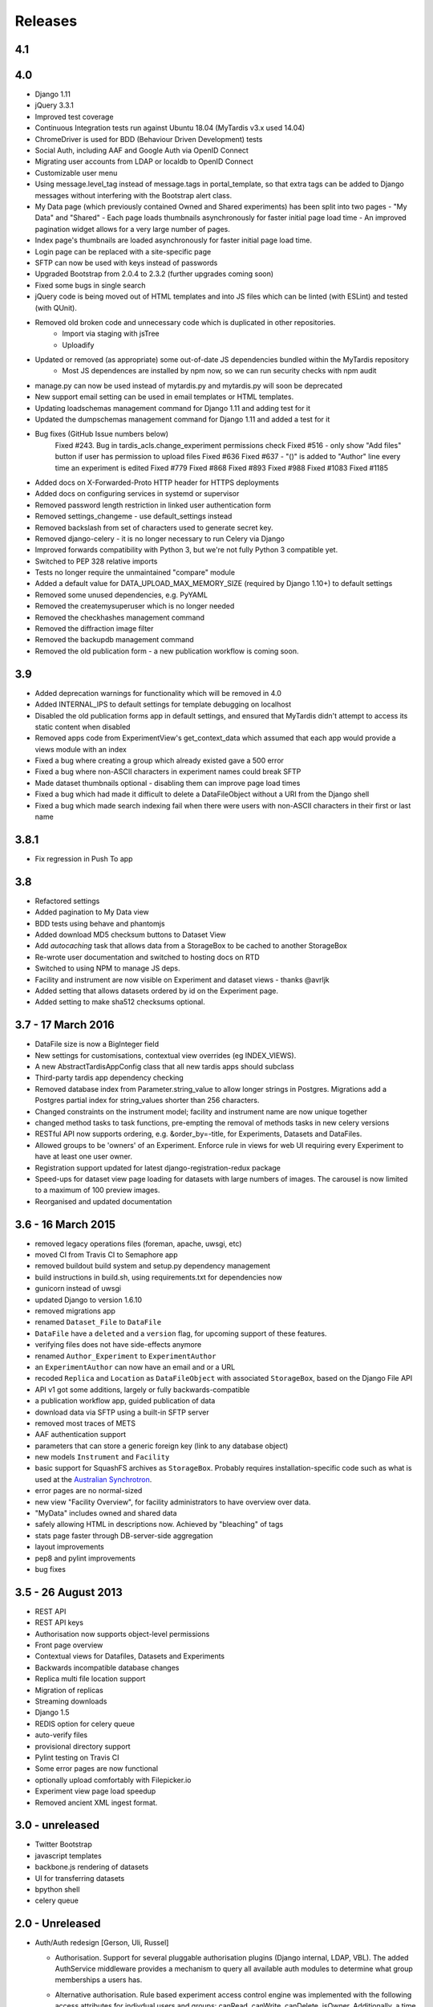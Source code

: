 Releases
========

4.1
---


4.0
---
* Django 1.11
* jQuery 3.3.1
* Improved test coverage
* Continuous Integration tests run against Ubuntu 18.04 (MyTardis v3.x used 14.04)
* ChromeDriver is used for BDD (Behaviour Driven Development) tests
* Social Auth, including AAF and Google Auth via OpenID Connect
* Migrating user accounts from LDAP or localdb to OpenID Connect
* Customizable user menu
* Using message.level_tag instead of message.tags in portal_template, so that
  extra tags can be added to Django messages without interfering with the Bootstrap
  alert class.
* My Data page (which previously contained Owned and Shared experiments) has been split
  into two pages - "My Data" and "Shared"
  - Each page loads thumbnails asynchronously for faster initial page load time
  - An improved pagination widget allows for a very large number of pages.
* Index page's thumbnails are loaded asynchronously for faster initial page load time.
* Login page can be replaced with a site-specific page
* SFTP can now be used with keys instead of passwords
* Upgraded Bootstrap from 2.0.4 to 2.3.2 (further upgrades coming soon)
* Fixed some bugs in single search
* jQuery code is being moved out of HTML templates and into JS files which can be linted (with ESLint) and tested (with QUnit).
* Removed old broken code and unnecessary code which is duplicated in other repositories.
   - Import via staging with jsTree
   - Uploadify
* Updated or removed (as appropriate) some out-of-date JS dependencies bundled within the MyTardis repository
   - Most JS dependences are installed by npm now, so we can run security checks with npm audit
* manage.py can now be used instead of mytardis.py and mytardis.py will soon be deprecated
* New support email setting can be used in email templates or HTML templates.
* Updating loadschemas management command for Django 1.11 and adding test for it
* Updated the dumpschemas management command for Django 1.11 and added a test for it
* Bug fixes (GitHub Issue numbers below)
    Fixed #243. Bug in tardis_acls.change_experiment permissions check
    Fixed #516 - only show "Add files" button if user has permission to upload files
    Fixed #636
    Fixed #637 - "()" is added to "Author" line every time an experiment is edited
    Fixed #779
    Fixed #868
    Fixed #893
    Fixed #988
    Fixed #1083
    Fixed #1185
* Added docs on X-Forwarded-Proto HTTP header for HTTPS deployments
* Added docs on configuring services in systemd or supervisor
* Removed password length restriction in linked user authentication form
* Removed settings_changeme - use default_settings instead
* Removed backslash from set of characters used to generate secret key.
* Removed django-celery - it is no longer necessary to run Celery via Django
* Improved forwards compatibility with Python 3, but we're not fully Python 3 compatible yet.
* Switched to PEP 328 relative imports
* Tests no longer require the unmaintained "compare" module
* Added a default value for DATA_UPLOAD_MAX_MEMORY_SIZE (required by Django 1.10+) to default settings
* Removed some unused dependencies, e.g. PyYAML
* Removed the createmysuperuser which is no longer needed
* Removed the checkhashes management command
* Removed the diffraction image filter
* Removed the backupdb management command
* Removed the old publication form - a new publication workflow is coming soon.

3.9
---
* Added deprecation warnings for functionality which will be removed in 4.0
* Added INTERNAL_IPS to default settings for template debugging on localhost
* Disabled the old publication forms app in default settings, and ensured
  that MyTardis didn't attempt to access its static content when disabled
* Removed apps code from ExperimentView's get_context_data which assumed
  that each app would provide a views module with an index
* Fixed a bug where creating a group which already existed gave a 500 error
* Fixed a bug where non-ASCII characters in experiment names could break SFTP
* Made dataset thumbnails optional - disabling them can improve page load times
* Fixed a bug which had made it difficult to delete a DataFileObject without
  a URI from the Django shell
* Fixed a bug which made search indexing fail when there were users with
  non-ASCII characters in their first or last name

3.8.1
-----
* Fix regression in Push To app

3.8
---
* Refactored settings
* Added pagination to My Data view
* BDD tests using behave and phantomjs
* Added download MD5 checksum buttons to Dataset View
* Add `autocaching` task that allows data from a StorageBox to be cached to
  another StorageBox
* Re-wrote user documentation and switched to hosting docs on RTD
* Switched to using NPM to manage JS deps.
* Facility and instrument are now visible on Experiment and dataset views -
  thanks @avrljk
* Added setting that allows datasets ordered by id on the Experiment page.
* Added setting to make sha512 checksums optional.

3.7 - 17 March 2016
-------------------

* DataFile size is now a BigInteger field
* New settings for customisations, contextual view overrides (eg INDEX_VIEWS).
* A new AbstractTardisAppConfig class that all new tardis apps should subclass
* Third-party tardis app dependency checking
* Removed database index from Parameter.string_value to allow longer strings in
  Postgres. Migrations add a Postgres partial index for string_values shorter
  than 256 characters.
* Changed constraints on the instrument model; facility and instrument name are
  now unique together
* changed method tasks to task functions, pre-empting the removal of methods
  tasks in new celery versions
* RESTful API now supports ordering, e.g. &order_by=-title, for Experiments,
  Datasets and DataFiles.
* Allowed groups to be 'owners' of an Experiment. Enforce rule in views
  for web UI requiring every Experiment to have at least one user owner.
* Registration support updated for latest django-registration-redux package
* Speed-ups for dataset view page loading for datasets with large numbers of
  images.  The carousel is now limited to a maximum of 100 preview images.
* Reorganised and updated documentation


3.6 - 16 March 2015
-------------------

* removed legacy operations files (foreman, apache, uwsgi, etc)
* moved CI from Travis CI to Semaphore app
* removed buildout build system and setup.py dependency management
* build instructions in build.sh, using requirements.txt for dependencies now
* gunicorn instead of uwsgi
* updated Django to version 1.6.10
* removed migrations app
* renamed ``Dataset_File`` to ``DataFile``
* ``DataFile`` have a ``deleted`` and a ``version`` flag, for upcoming support
  of these features.
* verifying files does not have side-effects anymore
* renamed ``Author_Experiment`` to ``ExperimentAuthor``
* an ``ExperimentAuthor`` can now have an email and or a URL
* recoded ``Replica`` and ``Location`` as ``DataFileObject`` with associated
  ``StorageBox``, based on the Django File API
* API v1 got some additions, largely or fully backwards-compatible
* a publication workflow app, guided publication of data
* download data via SFTP using a built-in SFTP server
* removed most traces of METS
* AAF authentication support
* parameters that can store a generic foreign key (link to any database
  object)
* new models ``Instrument`` and ``Facility``
* basic support for SquashFS archives as ``StorageBox``. Probably requires
  installation-specific code such as what is used at the `Australian
  Synchrotron <https://github.com/grischa/synch-squash-parser>`_.
* error pages are no normal-sized
* new view "Facility Overview", for facility administrators to have overview
  over data.
* "MyData" includes owned and shared data
* safely allowing HTML in descriptions now. Achieved by "bleaching" of tags
* stats page faster through DB-server-side aggregation
* layout improvements
* pep8 and pylint improvements
* bug fixes

3.5 - 26 August 2013
--------------------

* REST API
* REST API keys
* Authorisation now supports object-level permissions
* Front page overview
* Contextual views for Datafiles, Datasets and Experiments
* Backwards incompatible database changes
* Replica multi file location support
* Migration of replicas
* Streaming downloads
* Django 1.5
* REDIS option for celery queue
* auto-verify files
* provisional directory support
* Pylint testing on Travis CI
* Some error pages are now functional
* optionally upload comfortably with Filepicker.io
* Experiment view page load speedup
* Removed ancient XML ingest format.

3.0 - unreleased
----------------

* Twitter Bootstrap
* javascript templates
* backbone.js rendering of datasets
* UI for transferring datasets
* bpython shell
* celery queue


2.0 - Unreleased
----------------
* Auth/Auth redesign [Gerson, Uli, Russel]

  * Authorisation. Support for several pluggable authorisation plugins
    (Django internal, LDAP, VBL). The added AuthService middleware
    provides a mechanism to query all available auth modules to
    determine what group memberships a users has.

  * Alternative authorisation. Rule based experiment access control
    engine was implemented with the following access attributes for
    indivdual users and groups: canRead, canWrite, canDelete,
    isOwner. Additionally, a time stamp can be specified for each
    access rule.

    Further information can be found at the wiki: `Authorisation
    Engine design
    <http://code.google.com/p/mytardis/wiki/AuthorisationEngineAlt>`_

* Metadata Editing [Steve, Grischa]
* New METS parser & METS exporter [Gerson]
* Dist/Buildout infrastructure [Russell]
* Through the web creation and editing of experiments [Steve, Russell]
* Through the web upload of files [Steve]
* Download protocol handler [Russel, Uli]
* Logging framework [Uli]
* Django 1.3


1.07 - 01/06/2010
-----------------

* Publish to tardis.edu.au interface created, though not implemented,
  pending legal text


1.06 - 15/03/2010
-----------------
* Parameter import interface for creation of new parameter/schema
  definitions
* iPhone Interface


1.05 - 01/03/2010
-----------------

* Images as parameters supported
* Data / metadata transfer from synchrotron is now 'threaded' using
  asynchronous web service transfers.


1.0 - 01/02/2010
----------------

* MyTardis created from existin MyTardis python / django codebase
* Allows private data to be stored
* Open key/value parameter model, replacing current crystallography
  one
* Internal data store for data
* LDAP Login
* Pagination of files
* Creation of synchrotron-tardis from MyTardis codebase including
  specific code for the VBL login service and data transfer to
  MyTardis deployments.
* Web server changed to apache and mod_wsgi


0.5 - 2009
----------

* Re-wrote federated index (python / django)
* Federated stores are now simple web server based with optional FTP
  access
* Runs on Jython / Tomcat


0.1 - 2007
----------

* Federated index (php) running on Apache HTTP Server
* Crystallography data deposition and packaging tools for Fedora
  Commons (java swing desktop)
* Search Interface via web
